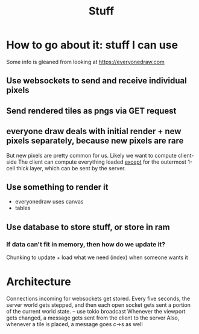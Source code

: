 #+title: Stuff

* How to go about it: stuff I can use
Some info is gleaned from looking at https://everyonedraw.com
** Use websockets to send and receive individual pixels
** Send rendered tiles as pngs via GET request
** everyone draw deals with initial render + new pixels separately, because new pixels are rare
But new pixels are pretty common for us. Likely we want to compute client-side
The client can compute everything loaded _except_ for the outermost 1-cell thick layer, which can be sent by the server.
** Use something to render it
- everyonedraw uses canvas
- tables
** Use database to store stuff, or store in ram
*** If data can't fit in memory, then how do we update it?
Chunking to update + load what we need (index) when someone wants it
* Architecture
Connections incoming for websockets get stored.
Every five seconds, the server world gets stepped, and then each open socket gets sent a portion of the current world state. -- use tokio broadcast
Whenever the viewport gets changed, a message gets sent from the client to the server
Also, whenever a tile is placed, a message goes c->s as well
